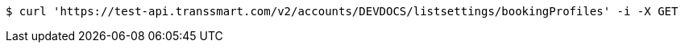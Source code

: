 [source,bash]
----
$ curl 'https://test-api.transsmart.com/v2/accounts/DEVDOCS/listsettings/bookingProfiles' -i -X GET
----